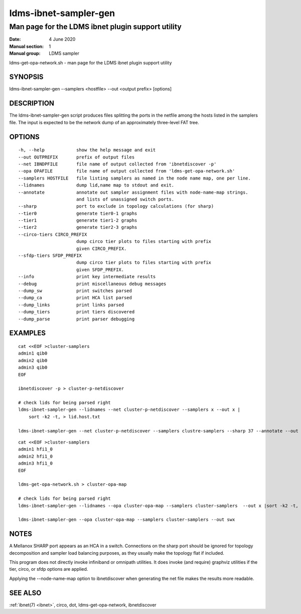 .. _ldms-ibnet-sampler-gen:

======================
ldms-ibnet-sampler-gen
======================


--------------------------------------------------
Man page for the LDMS ibnet plugin support utility
--------------------------------------------------

:Date:   4 June 2020
:Manual section: 1
:Manual group: LDMS sampler


ldms-get-opa-network.sh - man page for the LDMS ibnet plugin support
utility

SYNOPSIS
========

ldms-ibnet-sampler-gen --samplers <hostfile> --out <output prefix>
[options]

DESCRIPTION
===========

The ldms-ibnet-sampler-gen script produces files splitting the ports in
the netfile among the hosts listed in the samplers file. The input is
expected to be the network dump of an approximately three-level FAT
tree.

OPTIONS
=======

::

     -h, --help            show the help message and exit
     --out OUTPREFIX       prefix of output files
     --net IBNDPFILE       file name of output collected from 'ibnetdiscover -p'
     --opa OPAFILE         file name of output collected from 'ldms-get-opa-network.sh'
     --samplers HOSTFILE   file listing samplers as named in the node name map, one per line.
     --lidnames            dump lid,name map to stdout and exit.
     --annotate            annotate out sampler assignment files with node-name-map strings.
                           and lists of unassigned switch ports.
     --sharp               port to exclude in topology calculations (for sharp)
     --tier0               generate tier0-1 graphs
     --tier1               generate tier1-2 graphs
     --tier2               generate tier2-3 graphs
     --circo-tiers CIRCO_PREFIX
                           dump circo tier plots to files starting with prefix
                           given CIRCO_PREFIX.
     --sfdp-tiers SFDP_PREFIX
                           dump circo tier plots to files starting with prefix
                           given SFDP_PREFIX.
     --info                print key intermediate results
     --debug               print miscellaneous debug messages
     --dump_sw             print switches parsed
     --dump_ca             print HCA list parsed
     --dump_links          print links parsed
     --dump_tiers          print tiers discovered
     --dump_parse          print parser debugging

EXAMPLES
========

::

   cat <<EOF >cluster-samplers
   admin1 qib0
   admin2 qib0
   admin3 qib0
   EOF

   ibnetdiscover -p > cluster-p-netdiscover

   # check lids for being parsed right
   ldms-ibnet-sampler-gen --lidnames --net cluster-p-netdiscover --samplers x --out x |
       sort -k2 -t, > lid.host.txt

   ldms-ibnet-sampler-gen --net cluster-p-netdiscover --samplers clustre-samplers --sharp 37 --annotate --out sbx

::

   cat <<EOF >cluster-samplers
   admin1 hfi1_0
   admin2 hfi1_0
   admin3 hfi1_0
   EOF

   ldms-get-opa-network.sh > cluster-opa-map

   # check lids for being parsed right
   ldms-ibnet-sampler-gen --lidnames --opa cluster-opa-map --samplers cluster-samplers  --out x |sort -k2 -t, > lid.host.txt

   ldms-ibnet-sampler-gen --opa cluster-opa-map --samplers cluster-samplers --out swx

NOTES
=====

A Mellanox SHARP port appears as an HCA in a switch. Connections on the
sharp port should be ignored for topology decomposition and sampler load
balancing purposes, as they usually make the topology flat if included.

This program does not directly invoke infiniband or omnipath utilities.
It does invoke (and require) graphviz utilities if the tier, circo, or
sfdp options are applied.

Applying the --node-name-map option to ibnetdiscover when generating the
net file makes the results more readable.

SEE ALSO
========

:ref:`ibnet(7) <ibnet>`, circo, dot, ldms-get-opa-network, ibnetdiscover

